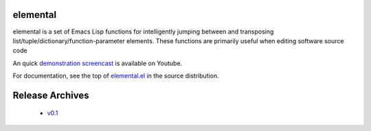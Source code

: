 ===========
 elemental
===========

elemental is a set of Emacs Lisp functions for intelligently jumping
between and transposing list/tuple/dictionary/function-parameter
elements. These functions are primarily useful when editing software
source code

An quick `demonstration screencast`_ is available on Youtube.

For documentation, see the top of `elemental.el`_ in the source
distribution.

==================
 Release Archives
==================

 * `v0.1`_

.. _`demonstration screencast`: http://www.youtube.com/watch?v=V9MRMm884mo
.. _elemental.el: https://bitbucket.org/mjs0/elemental/raw/tip/elemental.el
.. _v0.1: https://bitbucket.org/mjs0/elemental/get/v0.1.zip
